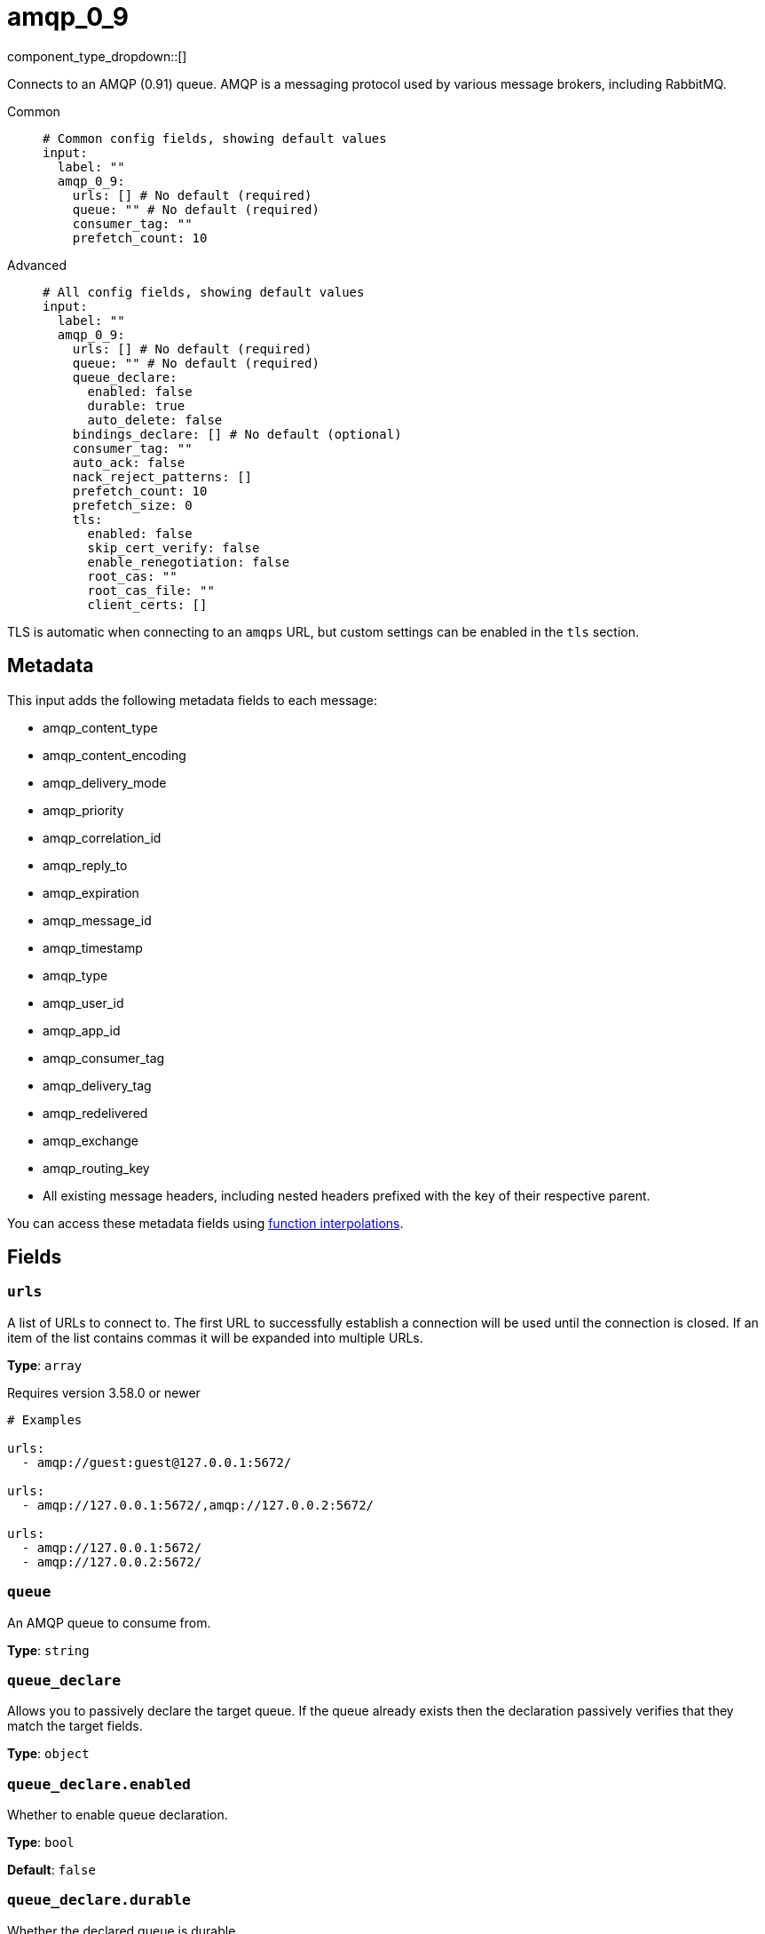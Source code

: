 = amqp_0_9
:type: input
:status: stable
:categories: ["Services"]



////
     THIS FILE IS AUTOGENERATED!

     To make changes, edit the corresponding source file under:

     https://github.com/redpanda-data/connect/tree/main/internal/impl/<provider>.

     And:

     https://github.com/redpanda-data/connect/tree/main/cmd/tools/docs_gen/templates/plugin.adoc.tmpl
////


component_type_dropdown::[]


Connects to an AMQP (0.91) queue. AMQP is a messaging protocol used by various message brokers, including RabbitMQ.


[tabs]
======
Common::
+
--

```yml
# Common config fields, showing default values
input:
  label: ""
  amqp_0_9:
    urls: [] # No default (required)
    queue: "" # No default (required)
    consumer_tag: ""
    prefetch_count: 10
```

--
Advanced::
+
--

```yml
# All config fields, showing default values
input:
  label: ""
  amqp_0_9:
    urls: [] # No default (required)
    queue: "" # No default (required)
    queue_declare:
      enabled: false
      durable: true
      auto_delete: false
    bindings_declare: [] # No default (optional)
    consumer_tag: ""
    auto_ack: false
    nack_reject_patterns: []
    prefetch_count: 10
    prefetch_size: 0
    tls:
      enabled: false
      skip_cert_verify: false
      enable_renegotiation: false
      root_cas: ""
      root_cas_file: ""
      client_certs: []
```

--
======

TLS is automatic when connecting to an `amqps` URL, but custom settings can be enabled in the `tls` section.

== Metadata

This input adds the following metadata fields to each message:

- amqp_content_type
- amqp_content_encoding
- amqp_delivery_mode
- amqp_priority
- amqp_correlation_id
- amqp_reply_to
- amqp_expiration
- amqp_message_id
- amqp_timestamp
- amqp_type
- amqp_user_id
- amqp_app_id
- amqp_consumer_tag
- amqp_delivery_tag
- amqp_redelivered
- amqp_exchange
- amqp_routing_key
- All existing message headers, including nested headers prefixed with the key of their respective parent.

You can access these metadata fields using xref:configuration:interpolation.adoc#bloblang-queries[function interpolations].

== Fields

=== `urls`

A list of URLs to connect to. The first URL to successfully establish a connection will be used until the connection is closed. If an item of the list contains commas it will be expanded into multiple URLs.


*Type*: `array`

Requires version 3.58.0 or newer

```yml
# Examples

urls:
  - amqp://guest:guest@127.0.0.1:5672/

urls:
  - amqp://127.0.0.1:5672/,amqp://127.0.0.2:5672/

urls:
  - amqp://127.0.0.1:5672/
  - amqp://127.0.0.2:5672/
```

=== `queue`

An AMQP queue to consume from.


*Type*: `string`


=== `queue_declare`

Allows you to passively declare the target queue. If the queue already exists then the declaration passively verifies that they match the target fields.


*Type*: `object`


=== `queue_declare.enabled`

Whether to enable queue declaration.


*Type*: `bool`

*Default*: `false`

=== `queue_declare.durable`

Whether the declared queue is durable.


*Type*: `bool`

*Default*: `true`

=== `queue_declare.auto_delete`

Whether the declared queue will auto-delete.


*Type*: `bool`

*Default*: `false`

=== `bindings_declare`

Allows you to passively declare bindings for the target queue.


*Type*: `array`


```yml
# Examples

bindings_declare:
  - exchange: foo
    key: bar
```

=== `bindings_declare[].exchange`

The exchange of the declared binding.


*Type*: `string`

*Default*: `""`

=== `bindings_declare[].key`

The key of the declared binding.


*Type*: `string`

*Default*: `""`

=== `consumer_tag`

A consumer tag.


*Type*: `string`

*Default*: `""`

=== `auto_ack`

Acknowledge messages automatically as they are consumed rather than waiting for acknowledgments from downstream. This can improve throughput and prevent the pipeline from blocking but at the cost of eliminating delivery guarantees.


*Type*: `bool`

*Default*: `false`

=== `nack_reject_patterns`

A list of regular expression patterns whereby if a message that has failed to be delivered by Redpanda Connect has an error that matches it will be dropped (or delivered to a dead-letter queue if one exists). By default failed messages are nacked with requeue enabled.


*Type*: `array`

*Default*: `[]`
Requires version 3.64.0 or newer

```yml
# Examples

nack_reject_patterns:
  - ^reject me please:.+$
```

=== `prefetch_count`

The maximum number of pending messages to have consumed at a time.


*Type*: `int`

*Default*: `10`

=== `prefetch_size`

The maximum amount of pending messages measured in bytes to have consumed at a time.


*Type*: `int`

*Default*: `0`

=== `tls`

Custom TLS settings can be used to override system defaults.


*Type*: `object`


=== `tls.enabled`

Whether custom TLS settings are enabled.


*Type*: `bool`

*Default*: `false`

=== `tls.skip_cert_verify`

Whether to skip server side certificate verification.


*Type*: `bool`

*Default*: `false`

=== `tls.enable_renegotiation`

Whether to allow the remote server to repeatedly request renegotiation. Enable this option if you're seeing the error message `local error: tls: no renegotiation`.


*Type*: `bool`

*Default*: `false`
Requires version 3.45.0 or newer

=== `tls.root_cas`

An optional root certificate authority to use. This is a string, representing a certificate chain from the parent trusted root certificate, to possible intermediate signing certificates, to the host certificate.
[CAUTION]
====
This field contains sensitive information that usually shouldn't be added to a config directly, read our xref:configuration:secrets.adoc[secrets page for more info].
====



*Type*: `string`

*Default*: `""`

```yml
# Examples

root_cas: |-
  -----BEGIN CERTIFICATE-----
  ...
  -----END CERTIFICATE-----
```

=== `tls.root_cas_file`

An optional path of a root certificate authority file to use. This is a file, often with a .pem extension, containing a certificate chain from the parent trusted root certificate, to possible intermediate signing certificates, to the host certificate.


*Type*: `string`

*Default*: `""`

```yml
# Examples

root_cas_file: ./root_cas.pem
```

=== `tls.client_certs`

A list of client certificates to use. For each certificate either the fields `cert` and `key`, or `cert_file` and `key_file` should be specified, but not both.


*Type*: `array`

*Default*: `[]`

```yml
# Examples

client_certs:
  - cert: foo
    key: bar

client_certs:
  - cert_file: ./example.pem
    key_file: ./example.key
```

=== `tls.client_certs[].cert`

A plain text certificate to use.


*Type*: `string`

*Default*: `""`

=== `tls.client_certs[].key`

A plain text certificate key to use.
[CAUTION]
====
This field contains sensitive information that usually shouldn't be added to a config directly, read our xref:configuration:secrets.adoc[secrets page for more info].
====



*Type*: `string`

*Default*: `""`

=== `tls.client_certs[].cert_file`

The path of a certificate to use.


*Type*: `string`

*Default*: `""`

=== `tls.client_certs[].key_file`

The path of a certificate key to use.


*Type*: `string`

*Default*: `""`

=== `tls.client_certs[].password`

A plain text password for when the private key is password encrypted in PKCS#1 or PKCS#8 format. The obsolete `pbeWithMD5AndDES-CBC` algorithm is not supported for the PKCS#8 format.

Because the obsolete pbeWithMD5AndDES-CBC algorithm does not authenticate the ciphertext, it is vulnerable to padding oracle attacks that can let an attacker recover the plaintext.
[CAUTION]
====
This field contains sensitive information that usually shouldn't be added to a config directly, read our xref:configuration:secrets.adoc[secrets page for more info].
====



*Type*: `string`

*Default*: `""`

```yml
# Examples

password: foo

password: ${KEY_PASSWORD}
```



